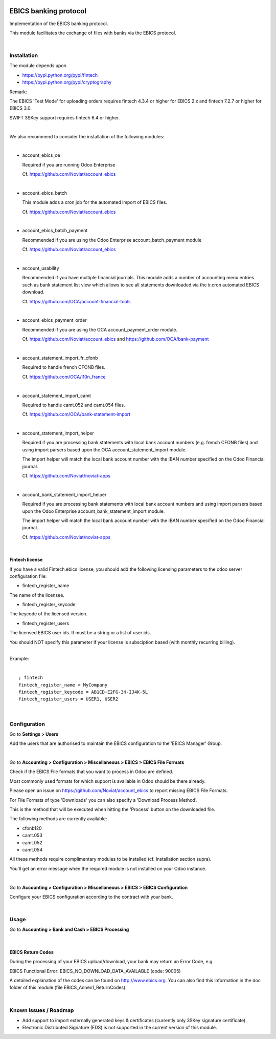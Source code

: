 .. image:: https://img.shields.io/badge/license-LGPL--3-blue.png
   :target: https://www.gnu.org/licenses/lgpl
   :alt: License: LGPL-3

======================
EBICS banking protocol
======================

Implementation of the  EBICS banking protocol.

This module facilitates the exchange of files with banks via the EBICS protocol.

|

Installation
============

The module depends upon

- https://pypi.python.org/pypi/fintech
- https://pypi.python.org/pypi/cryptography

Remark:

The EBICS 'Test Mode' for uploading orders requires fintech 4.3.4 or higher for EBICS 2.x
and fintech 7.2.7 or higher for EBICS 3.0.

SWIFT 3SKey support requires fintech 6.4 or higher.



|

We also recommend to consider the installation of the following modules:

|

- account_ebics_oe

  Required if you are running Odoo Enterprise

  Cf. https://github.com/Noviat/account_ebics

|

- account_ebics_batch

  This module adds a cron job for the automated import of EBICS files.

  Cf. https://github.com/Noviat/account_ebics

|

- account_ebics_batch_payment

  Recommended if you are using the Odoo Enterprise account_batch_payment module

  Cf. https://github.com/Noviat/account_ebics

|

- account_usability

  Recommended if you have multiple financial journals.
  This module adds a number of accounting menu entries such as bank statement list view
  which allows to see all statements downloaded via the ir.cron automated EBICS download.

  Cf. https://github.com/OCA/account-financial-tools

|

- account_ebics_payment_order

  Recommended if you are using the OCA account_payment_order module.

  Cf. https://github.com/Noviat/account_ebics and https://github.com/OCA/bank-payment

|

- account_statement_import_fr_cfonb

  Required to handle french CFONB files.

  Cf. https://github.com/OCA/l10n_france

|

- account_statement_import_camt

  Required to handle camt.052 and camt.054 files.

  Cf. https://github.com/OCA/bank-statement-import

|

- account_statement_import_helper

  Required if you are processing bank statements with local bank account numbers (e.g. french CFONB files)
  and using import parsers based upon the OCA account_statement_import module.

  The import helper will match the local bank account number with the IBAN number specified on the Odoo Financial journal.

  Cf. https://github.com/Noviat/noviat-apps

|

- account_bank_statement_import_helper

  Required if you are processing bank statements with local bank account numbers
  and using import parsers based upon the Odoo Enterprise account_bank_statement_import module.

  The import helper will match the local bank account number with the IBAN number specified on the Odoo Financial journal.

  Cf. https://github.com/Noviat/noviat-apps

|

Fintech license
---------------

If you have a valid Fintech.ebics license, you should add the following
licensing parameters to the odoo server configuration file:


- fintech_register_name

The name of the licensee.

- fintech_register_keycode

The keycode of the licensed version.

- fintech_register_users

The licensed EBICS user ids. It must be a string or a list of user ids.

You should NOT specify this parameter if your license is subsciption
based (with monthly recurring billing).

|
| Example:
|

::

 ; fintech
 fintech_register_name = MyCompany
 fintech_register_keycode = AB1CD-E2FG-3H-IJ4K-5L
 fintech_register_users = USER1, USER2

|

Configuration
=============

Go to **Settings > Users**

Add the users that are authorised to maintain the EBICS configuration to the 'EBICS Manager' Group.

|

Go to **Accounting > Configuration > Miscellaneous > EBICS > EBICS File Formats**

Check if the EBICS File formats that you want to process in Odoo are defined.

Most commonly used formats for which support is available in Odoo should be there already.

Please open an issue on https://github.com/Noviat/account_ebics to report missing EBICS File Formats.

For File Formats of type 'Downloads' you can also specify a 'Download Process Method'.

This is the method that will be executed when hitting the 'Process' button on the downloaded file.

The following methods are currently available:

- cfonb120
- camt.053
- camt.052
- camt.054

All these methods require complimentary modules to be installed (cf. Installation section supra).

You'll get an error message when the required module is not installed on your Odoo instance.

|

Go to **Accounting > Configuration > Miscellaneous > EBICS > EBICS Configuration**

Configure your EBICS configuration according to the contract with your bank.

|

Usage
=====

Go to **Accounting > Bank and Cash > EBICS Processing**

|

EBICS Return Codes
------------------

During the processing of your EBICS upload/download, your bank may return an Error Code, e.g.

EBICS Functional Error:
EBICS_NO_DOWNLOAD_DATA_AVAILABLE (code: 90005)

A detailed explanation of the codes can be found on http://www.ebics.org.
You can also find this information in the doc folder of this module (file EBICS_Annex1_ReturnCodes).

|

Known Issues / Roadmap
======================

- Add support to import externally generated keys & certificates (currently only 3SKey signature certificate).
- Electronic Distributed Signature (EDS) is not supported in the current version of this module.

